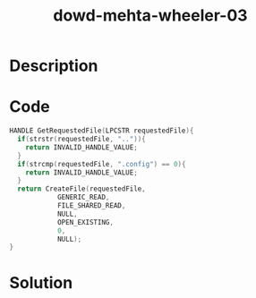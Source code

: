 :PROPERTIES:
:ID:        f000b96b-81a9-41e2-b48d-8fcc0e178f1a
:ROAM_REFS: https://www.blackhat.com/presentations/bh-europe-06/bh-eu-06-Wheeler-up.pdf
:END:
#+title: dowd-mehta-wheeler-03
#+filetags: :vcdb:c:nosolution:

* Description

* Code
#+begin_src c
HANDLE GetRequestedFile(LPCSTR requestedFile){
  if(strstr(requestedFile, "..")){
    return INVALID_HANDLE_VALUE;
  }
  if(strcmp(requestedFile, ".config") == 0){
    return INVALID_HANDLE_VALUE;
  }
  return CreateFile(requestedFile,
		    GENERIC_READ,
		    FILE_SHARED_READ,
		    NULL,
		    OPEN_EXISTING,
		    0,
		    NULL);
}

#+end_src

* Solution
#+begin_src c

#+end_src